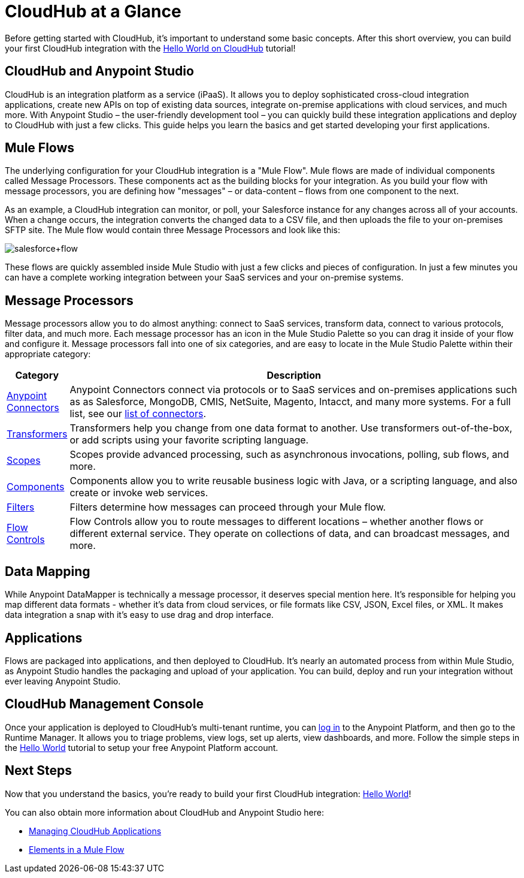 = CloudHub at a Glance
:keywords: cloudhub, cloud, api, arm, runtime manager

Before getting started with CloudHub, it's important to understand some basic concepts. After this short overview, you can build your first CloudHub integration with the link:/cloudhub/hello-world-on-cloudhub[Hello World on CloudHub] tutorial!

== CloudHub and Anypoint Studio

CloudHub is an integration platform as a service (iPaaS). It allows you to deploy sophisticated cross-cloud integration applications, create new APIs on top of existing data sources, integrate on-premise applications with cloud services, and much more. With Anypoint Studio – the user-friendly development tool – you can quickly build these integration applications and deploy to CloudHub with just a few clicks. This guide  helps you learn the basics and get started developing your first applications.


== Mule Flows

The underlying configuration for your CloudHub integration is a "Mule Flow". Mule flows are made of individual components called Message Processors. These components act as the building blocks for your integration. As you build your flow with message processors, you are defining how "messages" – or data-content – flows from one component to the next.

As an example, a CloudHub integration can monitor, or poll, your Salesforce instance for any changes across all of your accounts. When a change occurs, the integration converts the changed data to a CSV file, and then uploads the file to your on-premises SFTP site. The Mule flow would contain three Message Processors and look like this:

image:salesforce+flow.png[salesforce+flow]

These flows are quickly assembled inside Mule Studio with just a few clicks and pieces of configuration. In just a few minutes you can have a complete working integration between your SaaS services and your on-premise systems.

== Message Processors

Message processors allow you to do almost anything: connect to SaaS services, transform data, connect to various protocols, filter data, and much more. Each message processor has an icon in the Mule Studio Palette so you can drag it inside of your flow and configure it. Message processors fall into one of six categories, and are easy to locate in the Mule Studio Palette within their appropriate category:

[width="100a",cols="10a,90a",options="header"]
|===
|Category |Description
|link:/mule-user-guide/v/3.7/anypoint-connectors[Anypoint Connectors] |Anypoint Connectors connect via protocols or to SaaS services and on-premises applications such as as Salesforce, MongoDB, CMIS, NetSuite, Magento, Intacct, and many more systems. For a full list, see our link:http://www.mulesoft.org/connectors[list of connectors].
|link:/mule-user-guide/v/3.7/transformers[Transformers] |Transformers help you change from one data format to another. Use transformers out-of-the-box, or add scripts using your favorite scripting language.
|link:/mule-user-guide/v/3.6/scopes[Scopes] |Scopes provide advanced processing, such as asynchronous invocations, polling, sub flows, and more.
|link:/mule-user-guide/v/3.7/components[Components] |Components allow you to write reusable business logic with Java, or a scripting language, and also create or invoke web services.
|link:/mule-user-guide/v/3.6/filters[Filters] |Filters determine how messages can proceed through your Mule flow.
|link:/mule-user-guide/v/3.6/routers[Flow Controls] |Flow Controls allow you to route messages to different locations – whether another flows or different external service. They operate on collections of data, and can broadcast messages, and more.
|===

== Data Mapping

While Anypoint DataMapper is technically a message processor, it deserves special mention here. It's responsible for helping you map different data formats - whether it's data from cloud services, or file formats like CSV, JSON, Excel files, or XML. It makes data integration a snap with it's easy to use drag and drop interface.

== Applications

Flows are packaged into applications, and then deployed to CloudHub. It's nearly an automated process from within Mule Studio, as Anypoint Studio handles the packaging and upload of your application. You can build, deploy and run your integration without ever leaving Anypoint Studio.

== CloudHub Management Console

Once your application is deployed to CloudHub's multi-tenant runtime, you can link:http://anypoint.mulesoft.com[log in] to the Anypoint Platform, and then go to the Runtime Manager. It allows you to triage problems, view logs, set up alerts, view dashboards, and more. Follow the simple steps in the link:/cloudhub/hello-world-on-cloudhub[Hello World] tutorial to setup your free Anypoint Platform account.

== Next Steps

Now that you understand the basics, you're ready to build your first CloudHub integration: link:/cloudhub/hello-world-on-cloudhub[Hello World]!

You can also obtain more information about CloudHub and Anypoint Studio here:

* link:/cloudhub/managing-cloudhub-applications[Managing CloudHub Applications]
* link:/mule-fundamentals/v/3.7/elements-in-a-mule-flow[Elements in a Mule Flow]
